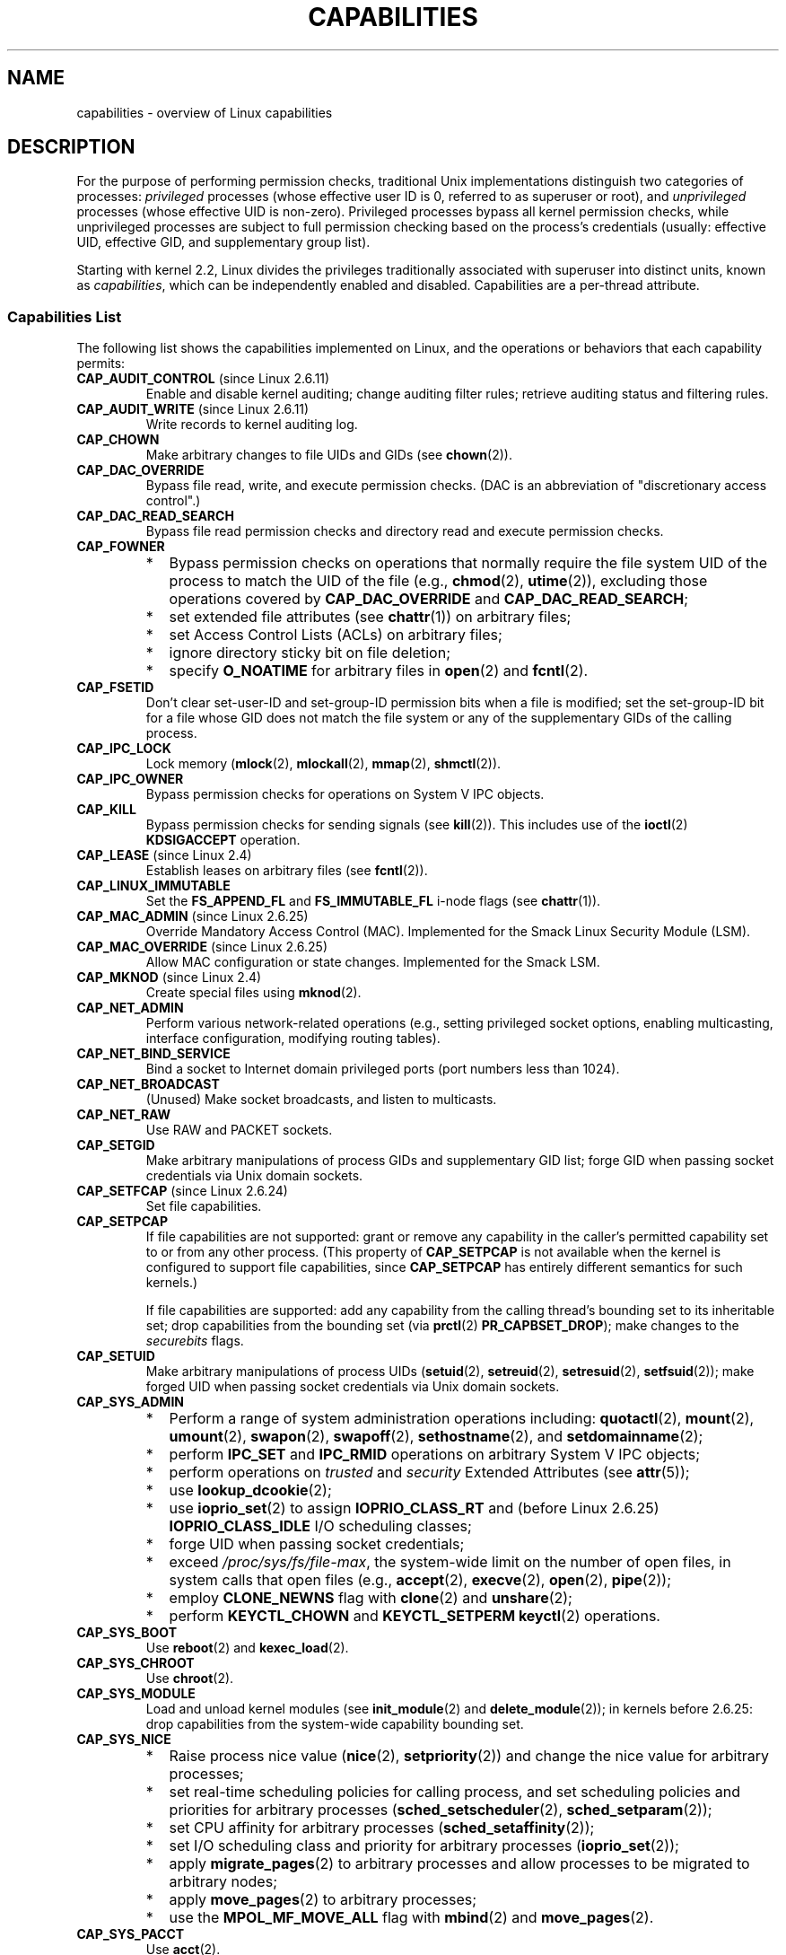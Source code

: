 .\" Copyright (c) 2002 by Michael Kerrisk <mtk.manpages@gmail.com>
.\"
.\" Permission is granted to make and distribute verbatim copies of this
.\" manual provided the copyright notice and this permission notice are
.\" preserved on all copies.
.\"
.\" Permission is granted to copy and distribute modified versions of this
.\" manual under the conditions for verbatim copying, provided that the
.\" entire resulting derived work is distributed under the terms of a
.\" permission notice identical to this one.
.\"
.\" Since the Linux kernel and libraries are constantly changing, this
.\" manual page may be incorrect or out-of-date.  The author(s) assume no
.\" responsibility for errors or omissions, or for damages resulting from
.\" the use of the information contained herein.  The author(s) may not
.\" have taken the same level of care in the production of this manual,
.\" which is licensed free of charge, as they might when working
.\" professionally.
.\"
.\" Formatted or processed versions of this manual, if unaccompanied by
.\" the source, must acknowledge the copyright and authors of this work.
.\"
.\" 6 Aug 2002 - Initial Creation
.\" Modified 2003-05-23, Michael Kerrisk, <mtk.manpages@gmail.com>
.\" Modified 2004-05-27, Michael Kerrisk, <mtk.manpages@gmail.com>
.\" 2004-12-08, mtk Added O_NOATIME for CAP_FOWNER
.\" 2005-08-16, mtk, Added CAP_AUDIT_CONTROL and CAP_AUDIT_WRITE
.\" 2008-07-15, Serge Hallyn <serue@us.bbm.com>
.\"     Document file capabilities, per-process capability
.\"     bounding set, changed semantics for CAP_SETPCAP,
.\"     and other changes in 2.6.2[45].
.\"     Add CAP_MAC_ADMIN, CAP_MAC_OVERRIDE, CAP_SETFCAP.
.\" 2008-07-15, mtk
.\"     Add text describing circumstances in which CAP_SETPCAP
.\"     (theoretically) permits a thread to change the
.\"     capability sets of another thread.
.\"     Add section describing rules for programmatically
.\"     adjusting thread capability sets.
.\"     Describe rationale for capability bounding set.
.\"     Document "securebits" flags.
.\"     Add text noting that if we set the effective flag for one file
.\"     capability, then we must also set the effective flag for all
.\"     other capabilities where the permitted or inheritable bit is set.
.\"
.TH CAPABILITIES 7 2009-08-02 "Linux" "Linux Programmer's Manual"
.SH NAME
capabilities \- overview of Linux capabilities
.SH DESCRIPTION
For the purpose of performing permission checks,
traditional Unix implementations distinguish two categories of processes:
.I privileged
processes (whose effective user ID is 0, referred to as superuser or root),
and
.I unprivileged
processes (whose effective UID is non-zero).
Privileged processes bypass all kernel permission checks,
while unprivileged processes are subject to full permission
checking based on the process's credentials
(usually: effective UID, effective GID, and supplementary group list).

Starting with kernel 2.2, Linux divides the privileges traditionally
associated with superuser into distinct units, known as
.IR capabilities ,
which can be independently enabled and disabled.
Capabilities are a per-thread attribute.
.\"
.SS Capabilities List
The following list shows the capabilities implemented on Linux,
and the operations or behaviors that each capability permits:
.TP
.BR CAP_AUDIT_CONTROL " (since Linux 2.6.11)"
Enable and disable kernel auditing; change auditing filter rules;
retrieve auditing status and filtering rules.
.TP
.BR CAP_AUDIT_WRITE " (since Linux 2.6.11)"
Write records to kernel auditing log.
.TP
.B CAP_CHOWN
Make arbitrary changes to file UIDs and GIDs (see
.BR chown (2)).
.TP
.B CAP_DAC_OVERRIDE
Bypass file read, write, and execute permission checks.
(DAC is an abbreviation of "discretionary access control".)
.TP
.B CAP_DAC_READ_SEARCH
Bypass file read permission checks and
directory read and execute permission checks.
.TP
.B CAP_FOWNER
.PD 0
.RS
.IP * 2
Bypass permission checks on operations that normally
require the file system UID of the process to match the UID of
the file (e.g.,
.BR chmod (2),
.BR utime (2)),
excluding those operations covered by
.B CAP_DAC_OVERRIDE
and
.BR CAP_DAC_READ_SEARCH ;
.IP *
set extended file attributes (see
.BR chattr (1))
on arbitrary files;
.IP *
set Access Control Lists (ACLs) on arbitrary files;
.IP *
ignore directory sticky bit on file deletion;
.IP *
specify
.B O_NOATIME
for arbitrary files in
.BR open (2)
and
.BR fcntl (2).
.RE
.PD
.TP
.B CAP_FSETID
Don't clear set-user-ID and set-group-ID permission
bits when a file is modified;
set the set-group-ID bit for a file whose GID does not match
the file system or any of the supplementary GIDs of the calling process.
.TP
.B CAP_IPC_LOCK
Lock memory
.RB ( mlock (2),
.BR mlockall (2),
.BR mmap (2),
.BR shmctl (2)).
.TP
.B CAP_IPC_OWNER
Bypass permission checks for operations on System V IPC objects.
.TP
.B CAP_KILL
Bypass permission checks for sending signals (see
.BR kill (2)).
This includes use of the
.BR ioctl (2)
.B KDSIGACCEPT
operation.
.\" FIXME CAP_KILL also has an effect for threads + setting child
.\"       termination signal to other than SIGCHLD: without this
.\"       capability, the termination signal reverts to SIGCHLD
.\"       if the child does an exec().  What is the rationale
.\"       for this?
.TP
.BR CAP_LEASE " (since Linux 2.4)"
Establish leases on arbitrary files (see
.BR fcntl (2)).
.TP
.B CAP_LINUX_IMMUTABLE
Set the
.B FS_APPEND_FL
and
.B FS_IMMUTABLE_FL
.\" These attributes are now available on ext2, ext3, Reiserfs, XFS, JFS
i-node flags (see
.BR chattr (1)).
.TP
.BR CAP_MAC_ADMIN " (since Linux 2.6.25)"
Override Mandatory Access Control (MAC).
Implemented for the Smack Linux Security Module (LSM).
.TP
.BR CAP_MAC_OVERRIDE " (since Linux 2.6.25)"
Allow MAC configuration or state changes.
Implemented for the Smack LSM.
.TP
.BR CAP_MKNOD " (since Linux 2.4)"
Create special files using
.BR mknod (2).
.TP
.B CAP_NET_ADMIN
Perform various network-related operations
(e.g., setting privileged socket options,
enabling multicasting, interface configuration,
modifying routing tables).
.TP
.B CAP_NET_BIND_SERVICE
Bind a socket to Internet domain privileged ports
(port numbers less than 1024).
.TP
.B CAP_NET_BROADCAST
(Unused)  Make socket broadcasts, and listen to multicasts.
.TP
.B CAP_NET_RAW
Use RAW and PACKET sockets.
.\" Also various IP options and setsockopt(SO_BINDTODEVICE)
.TP
.B CAP_SETGID
Make arbitrary manipulations of process GIDs and supplementary GID list;
forge GID when passing socket credentials via Unix domain sockets.
.TP
.BR CAP_SETFCAP " (since Linux 2.6.24)"
Set file capabilities.
.TP
.B CAP_SETPCAP
If file capabilities are not supported:
grant or remove any capability in the
caller's permitted capability set to or from any other process.
(This property of
.B CAP_SETPCAP
is not available when the kernel is configured to support
file capabilities, since
.B CAP_SETPCAP
has entirely different semantics for such kernels.)

If file capabilities are supported:
add any capability from the calling thread's bounding set
to its inheritable set;
drop capabilities from the bounding set (via
.BR prctl (2)
.BR PR_CAPBSET_DROP );
make changes to the
.I securebits
flags.
.TP
.B CAP_SETUID
Make arbitrary manipulations of process UIDs
.RB ( setuid (2),
.BR setreuid (2),
.BR setresuid (2),
.BR setfsuid (2));
make forged UID when passing socket credentials via Unix domain sockets.
.\" FIXME CAP_SETUID also an effect in exec(); document this.
.TP
.B CAP_SYS_ADMIN
.PD 0
.RS
.IP * 2
Perform a range of system administration operations including:
.BR quotactl (2),
.BR mount (2),
.BR umount (2),
.BR swapon (2),
.BR swapoff (2),
.BR sethostname (2),
and
.BR setdomainname (2);
.IP *
perform
.B IPC_SET
and
.B IPC_RMID
operations on arbitrary System V IPC objects;
.IP *
perform operations on
.I trusted
and
.I security
Extended Attributes (see
.BR attr (5));
.IP *
use
.BR lookup_dcookie (2);
.IP *
use
.BR ioprio_set (2)
to assign
.B IOPRIO_CLASS_RT
and (before Linux 2.6.25)
.B IOPRIO_CLASS_IDLE
I/O scheduling classes;
.IP *
forge UID when passing socket credentials;
.IP *
exceed
.IR /proc/sys/fs/file-max ,
the system-wide limit on the number of open files,
in system calls that open files (e.g.,
.BR accept (2),
.BR execve (2),
.BR open (2),
.BR pipe (2));
.IP *
employ
.B CLONE_NEWNS
flag with
.BR clone (2)
and
.BR unshare (2);
.IP *
perform
.B KEYCTL_CHOWN
and
.B KEYCTL_SETPERM
.BR keyctl (2)
operations.
.RE
.PD
.TP
.B CAP_SYS_BOOT
Use
.BR reboot (2)
and
.BR kexec_load (2).
.TP
.B CAP_SYS_CHROOT
Use
.BR chroot (2).
.TP
.B CAP_SYS_MODULE
Load and unload kernel modules
(see
.BR init_module (2)
and
.BR delete_module (2));
in kernels before 2.6.25:
drop capabilities from the system-wide capability bounding set.
.TP
.B CAP_SYS_NICE
.PD 0
.RS
.IP * 2
Raise process nice value
.RB ( nice (2),
.BR setpriority (2))
and change the nice value for arbitrary processes;
.IP *
set real-time scheduling policies for calling process,
and set scheduling policies and priorities for arbitrary processes
.RB ( sched_setscheduler (2),
.BR sched_setparam (2));
.IP *
set CPU affinity for arbitrary processes
.RB ( sched_setaffinity (2));
.IP *
set I/O scheduling class and priority for arbitrary processes
.RB ( ioprio_set (2));
.IP *
apply
.BR migrate_pages (2)
to arbitrary processes and allow processes
to be migrated to arbitrary nodes;
.\" FIXME CAP_SYS_NICE also has the following effect for
.\" migrate_pages(2):
.\"     do_migrate_pages(mm, &old, &new,
.\"         capable(CAP_SYS_NICE) ? MPOL_MF_MOVE_ALL : MPOL_MF_MOVE);
.IP *
apply
.BR move_pages (2)
to arbitrary processes;
.IP *
use the
.B MPOL_MF_MOVE_ALL
flag with
.BR mbind (2)
and
.BR move_pages (2).
.RE
.PD
.TP
.B CAP_SYS_PACCT
Use
.BR acct (2).
.TP
.B CAP_SYS_PTRACE
Trace arbitrary processes using
.BR ptrace (2)
.TP
.B CAP_SYS_RAWIO
Perform I/O port operations
.RB ( iopl (2)
and
.BR ioperm (2));
access
.IR /proc/kcore .
.TP
.B CAP_SYS_RESOURCE
.PD 0
.RS
.IP * 2
Use reserved space on ext2 file systems;
.IP *
make
.BR ioctl (2)
calls controlling ext3 journaling;
.IP *
override disk quota limits;
.IP *
increase resource limits (see
.BR setrlimit (2));
.IP *
override
.B RLIMIT_NPROC
resource limit;
.IP *
raise
.I msg_qbytes
limit for a System V message queue above the limit in
.I /proc/sys/kernel/msgmnb
(see
.BR msgop (2)
and
.BR msgctl (2)).
.RE
.PD
.TP
.B CAP_SYS_TIME
Set system clock
.RB ( settimeofday (2),
.BR stime (2),
.BR adjtimex (2));
set real-time (hardware) clock.
.TP
.B CAP_SYS_TTY_CONFIG
Use
.BR vhangup (2).
.\"
.SS Past and Current Implementation
A full implementation of capabilities requires that:
.IP 1. 3
For all privileged operations,
the kernel must check whether the thread has the required
capability in its effective set.
.IP 2.
The kernel must provide
system calls allowing a thread's capability sets to
be changed and retrieved.
.IP 3.
The file system must support attaching capabilities to an executable file,
so that a process gains those capabilities when the file is executed.
.PP
Before kernel 2.6.24, only the first two of these requirements are met;
since kernel 2.6.24, all three requirements are met.
.\"
.SS Thread Capability Sets
Each thread has three capability sets containing zero or more
of the above capabilities:
.TP
.IR Permitted :
This is a limiting superset for the effective
capabilities that the thread may assume.
It is also a limiting superset for the capabilities that
may be added to the inheritable set by a thread that does not have the
.B CAP_SETPCAP
capability in its effective set.

If a thread drops a capability from its permitted set,
it can never re-acquire that capability (unless it
.BR execve (2)s
either a set-user-ID-root program, or
a program whose associated file capabilities grant that capability).
.TP
.IR Inheritable :
This is a set of capabilities preserved across an
.BR execve (2).
It provides a mechanism for a process to assign capabilities
to the permitted set of the new program during an
.BR execve (2).
.TP
.IR Effective :
This is the set of capabilities used by the kernel to
perform permission checks for the thread.
.PP
A child created via
.BR fork (2)
inherits copies of its parent's capability sets.
See below for a discussion of the treatment of capabilities during
.BR execve (2).
.PP
Using
.BR capset (2),
a thread may manipulate its own capability sets (see below).
.\"
.SS File Capabilities
Since kernel 2.6.24, the kernel supports
associating capability sets with an executable file using
.BR setcap (8).
The file capability sets are stored in an extended attribute (see
.BR setxattr (2))
named
.IR "security.capability" .
Writing to this extended attribute requires the
.BR CAP_SETFCAP
capability.
The file capability sets,
in conjunction with the capability sets of the thread,
determine the capabilities of a thread after an
.BR execve (2).

The three file capability sets are:
.TP
.IR Permitted " (formerly known as " forced ):
These capabilities are automatically permitted to the thread,
regardless of the thread's inheritable capabilities.
.TP
.IR Inheritable " (formerly known as " allowed ):
This set is ANDed with the thread's inheritable set to determine which
inheritable capabilities are enabled in the permitted set of
the thread after the
.BR execve (2).
.TP
.IR Effective :
This is not a set, but rather just a single bit.
If this bit is set, then during an
.BR execve (2)
all of the new permitted capabilities for the thread are
also raised in the effective set.
If this bit is not set, then after an
.BR execve (2),
none of the new permitted capabilities is in the new effective set.

Enabling the file effective capability bit implies
that any file permitted or inheritable capability that causes a
thread to acquire the corresponding permitted capability during an
.BR execve (2)
(see the transformation rules described below) will also acquire that
capability in its effective set.
Therefore, when assigning capabilities to a file
.RB ( setcap (8),
.BR cap_set_file (3),
.BR cap_set_fd (3)),
if we specify the effective flag as being enabled for any capability,
then the effective flag must also be specified as enabled
for all other capabilities for which the corresponding permitted or
inheritable flags is enabled.
.\"
.SS Transformation of Capabilities During execve()
.PP
During an
.BR execve (2),
the kernel calculates the new capabilities of
the process using the following algorithm:
.in +4n
.nf

P'(permitted) = (P(inheritable) & F(inheritable)) |
                (F(permitted) & cap_bset)

P'(effective) = F(effective) ? P'(permitted) : 0

P'(inheritable) = P(inheritable)    [i.e., unchanged]

.fi
.in
where:
.RS 4
.IP P 10
denotes the value of a thread capability set before the
.BR execve (2)
.IP P'
denotes the value of a capability set after the
.BR execve (2)
.IP F
denotes a file capability set
.IP cap_bset
is the value of the capability bounding set (described below).
.RE
.\"
.SS Capabilities and execution of programs by root
In order to provide an all-powerful
.I root
using capability sets, during an
.BR execve (2):
.IP 1. 3
If a set-user-ID-root program is being executed,
or the real user ID of the process is 0 (root)
then the file inheritable and permitted sets are defined to be all ones
(i.e., all capabilities enabled).
.IP 2.
If a set-user-ID-root program is being executed,
then the file effective bit is defined to be one (enabled).
.PP
The upshot of the above rules,
combined with the capabilities transformations described above,
is that when a process
.BR execve (2)s
a set-user-ID-root program, or when a process with an effective UID of 0
.BR execve (2)s
a program,
it gains all capabilities in its permitted and effective capability sets,
except those masked out by the capability bounding set.
.\" If a process with real UID 0, and non-zero effective UID does an
.\" exec(), then it gets all capabilities in its
.\" permitted set, and no effective capabilities
This provides semantics that are the same as those provided by
traditional Unix systems.
.SS Capability bounding set
The capability bounding set is a security mechanism that can be used
to limit the capabilities that can be gained during an
.BR execve (2).
The bounding set is used in the following ways:
.IP * 2
During an
.BR execve (2),
the capability bounding set is ANDed with the file permitted
capability set, and the result of this operation is assigned to the
thread's permitted capability set.
The capability bounding set thus places a limit on the permitted
capabilities that may be granted by an executable file.
.IP *
(Since Linux 2.6.25)
The capability bounding set acts as a limiting superset for
the capabilities that a thread can add to its inheritable set using
.BR capset (2).
This means that if the capability is not in the bounding set,
then a thread can't add one of its permitted capabilities to its
inheritable set and thereby have that capability preserved in its
permitted set when it
.BR execve (2)s
a file that has the capability in its inheritable set.
.PP
Note that the bounding set masks the file permitted capabilities,
but not the inherited capabilities.
If a thread maintains a capability in its inherited set
that is not in its bounding set,
then it can still gain that capability in its permitted set
by executing a file that has the capability in its inherited set.
.PP
Depending on the kernel version, the capability bounding set is either
a system-wide attribute, or a per-process attribute.
.PP
.B "Capability bounding set prior to Linux 2.6.25"
.PP
In kernels before 2.6.25, the capability bounding set is a system-wide
attribute that affects all threads on the system.
The bounding set is accessible via the file
.IR /proc/sys/kernel/cap-bound .
(Confusingly, this bit mask parameter is expressed as a
signed decimal number in
.IR /proc/sys/kernel/cap-bound .)

Only the
.B init
process may set capabilities in the capability bounding set;
other than that, the superuser (more precisely: programs with the
.B CAP_SYS_MODULE
capability) may only clear capabilities from this set.

On a standard system the capability bounding set always masks out the
.B CAP_SETPCAP
capability.
To remove this restriction (dangerous!), modify the definition of
.B CAP_INIT_EFF_SET
in
.I include/linux/capability.h
and rebuild the kernel.

The system-wide capability bounding set feature was added
to Linux starting with kernel version 2.2.11.
.\"
.PP
.B "Capability bounding set from Linux 2.6.25 onwards"
.PP
From Linux 2.6.25, the
.I "capability bounding set"
is a per-thread attribute.
(There is no longer a system-wide capability bounding set.)

The bounding set is inherited at
.BR fork (2)
from the thread's parent, and is preserved across an
.BR execve (2).

A thread may remove capabilities from its capability bounding set using the
.BR prctl (2)
.B PR_CAPBSET_DROP
operation, provided it has the
.B CAP_SETPCAP
capability.
Once a capability has been dropped from the bounding set,
it cannot be restored to that set.
A thread can determine if a capability is in its bounding set using the
.BR prctl (2)
.B PR_CAPBSET_READ
operation.

Removing capabilities from the bounding set is only supported if file
capabilities are compiled into the kernel
(CONFIG_SECURITY_FILE_CAPABILITIES).
In that case, the
.B init
process (the ancestor of all processes) begins with a full bounding set.
If file capabilities are not compiled into the kernel, then
.B init
begins with a full bounding set minus
.BR CAP_SETPCAP ,
because this capability has a different meaning when there are
no file capabilities.

Removing a capability from the bounding set does not remove it
from the thread's inherited set.
However it does prevent the capability from being added
back into the thread's inherited set in the future.
.\"
.\"
.SS Effect of User ID Changes on Capabilities
To preserve the traditional semantics for transitions between
0 and non-zero user IDs,
the kernel makes the following changes to a thread's capability
sets on changes to the thread's real, effective, saved set,
and file system user IDs (using
.BR setuid (2),
.BR setresuid (2),
or similar):
.IP 1. 3
If one or more of the real, effective or saved set user IDs
was previously 0, and as a result of the UID changes all of these IDs
have a non-zero value,
then all capabilities are cleared from the permitted and effective
capability sets.
.IP 2.
If the effective user ID is changed from 0 to non-zero,
then all capabilities are cleared from the effective set.
.IP 3.
If the effective user ID is changed from non-zero to 0,
then the permitted set is copied to the effective set.
.IP 4.
If the file system user ID is changed from 0 to non-zero (see
.BR setfsuid (2))
then the following capabilities are cleared from the effective set:
.BR CAP_CHOWN ,
.BR CAP_DAC_OVERRIDE ,
.BR CAP_DAC_READ_SEARCH ,
.BR CAP_FOWNER ,
.BR CAP_FSETID ,
.B CAP_LINUX_IMMUTABLE
(since Linux 2.2.30),
.BR CAP_MAC_OVERRIDE ,
and
.B CAP_MKNOD
(since Linux 2.2.29).
If the file system UID is changed from non-zero to 0,
then any of these capabilities that are enabled in the permitted set
are enabled in the effective set.
.PP
If a thread that has a 0 value for one or more of its user IDs wants
to prevent its permitted capability set being cleared when it resets
all of its user IDs to non-zero values, it can do so using the
.BR prctl (2)
.B PR_SET_KEEPCAPS
operation.
.\"
.SS Programmatically adjusting capability sets
A thread can retrieve and change its capability sets using the
.BR capget (2)
and
.BR capset (2)
system calls.
However, the use of
.BR cap_get_proc (3)
and
.BR cap_set_proc (3),
both provided in the
.I libcap
package,
is preferred for this purpose.
The following rules govern changes to the thread capability sets:
.IP 1. 3
If the caller does not have the
.B CAP_SETPCAP
capability,
the new inheritable set must be a subset of the combination
of the existing inheritable and permitted sets.
.IP 2.
(Since kernel 2.6.25)
The new inheritable set must be a subset of the combination of the
existing inheritable set and the capability bounding set.
.IP 3.
The new permitted set must be a subset of the existing permitted set
(i.e., it is not possible to acquire permitted capabilities
that the thread does not currently have).
.IP 4.
The new effective set must be a subset of the new permitted set.
.SS The """securebits"" flags: establishing a capabilities-only environment
.\" For some background:
.\"       see http://lwn.net/Articles/280279/ and
.\"       http://article.gmane.org/gmane.linux.kernel.lsm/5476/
Starting with kernel 2.6.26,
and with a kernel in which file capabilities are enabled,
Linux implements a set of per-thread
.I securebits
flags that can be used to disable special handling of capabilities for UID 0
.RI ( root ).
These flags are as follows:
.TP
.B SECURE_KEEP_CAPS
Setting this flag allows a thread that has one or more 0 UIDs to retain
its capabilities when it switches all of its UIDs to a non-zero value.
If this flag is not set,
then such a UID switch causes the thread to lose all capabilities.
This flag is always cleared on an
.BR execve (2).
(This flag provides the same functionality as the older
.BR prctl (2)
.B PR_SET_KEEPCAPS
operation.)
.TP
.B SECURE_NO_SETUID_FIXUP
Setting this flag stops the kernel from adjusting  capability sets when
the threads's effective and file system UIDs are switched between
zero and non-zero values.
(See the subsection
.IR "Effect of User ID Changes on Capabilities" .)
.TP
.B SECURE_NOROOT
If this bit is set, then the kernel does not grant capabilities
when a set-user-ID-root program is executed, or when a process with
an effective or real UID of 0 calls
.BR execve (2).
(See the subsection
.IR "Capabilities and execution of programs by root" .)
.PP
Each of the above "base" flags has a companion "locked" flag.
Setting any of the "locked" flags is irreversible,
and has the effect of preventing further changes to the
corresponding "base" flag.
The locked flags are:
.BR SECURE_KEEP_CAPS_LOCKED ,
.BR SECURE_NO_SETUID_FIXUP_LOCKED ,
and
.BR SECURE_NOROOT_LOCKED .
.PP
The
.I securebits
flags can be modified and retrieved using the
.BR prctl (2)
.B PR_SET_SECUREBITS
and
.B PR_GET_SECUREBITS
operations.
The
.B CAP_SETPCAP
capability is required to modify the flags.

The
.I securebits
flags are inherited by child processes.
During an
.BR execve (2),
all of the flags are preserved, except
.B SECURE_KEEP_CAPS
which is always cleared.

An application can use the following call to lock itself,
and all of its descendants,
into an environment where the only way of gaining capabilities
is by executing a program with associated file capabilities:
.in +4n
.nf

prctl(PR_SET_SECUREBITS,
        1 << SECURE_KEEP_CAPS_LOCKED |
        1 << SECURE_NO_SETUID_FIXUP |
        1 << SECURE_NO_SETUID_FIXUP_LOCKED |
        1 << SECURE_NOROOT |
        1 << SECURE_NOROOT_LOCKED);
.fi
.in
.SH "CONFORMING TO"
.PP
No standards govern capabilities, but the Linux capability implementation
is based on the withdrawn POSIX.1e draft standard; see
.IR http://wt.xpilot.org/publications/posix.1e/ .
.SH NOTES
Since kernel 2.5.27, capabilities are an optional kernel component,
and can be enabled/disabled via the CONFIG_SECURITY_CAPABILITIES
kernel configuration option.

The
.I /proc/PID/task/TID/status
file can be used to view the capability sets of a thread.
The
.I /proc/PID/status
file shows the capability sets of a process's main thread.

The
.I libcap
package provides a suite of routines for setting and
getting capabilities that is more comfortable and less likely
to change than the interface provided by
.BR capset (2)
and
.BR capget (2).
This package also provides the
.BR setcap (8)
and
.BR getcap (8)
programs.
It can be found at
.br
.IR http://www.kernel.org/pub/linux/libs/security/linux-privs .

Before kernel 2.6.24, and since kernel 2.6.24 if
file capabilities are not enabled, a thread with the
.B CAP_SETPCAP
capability can manipulate the capabilities of threads other than itself.
However, this is only theoretically possible,
since no thread ever has
.BR CAP_SETPCAP
in either of these cases:
.IP * 2
In the pre-2.6.25 implementation the system-wide capability bounding set,
.IR /proc/sys/kernel/cap-bound ,
always masks out this capability, and this can not be changed
without modifying the kernel source and rebuilding.
.IP *
If file capabilities are disabled in the current implementation, then
.B init
starts out with this capability removed from its per-process bounding
set, and that bounding set is inherited by all other processes
created on the system.
.SH "SEE ALSO"
.BR capget (2),
.BR prctl (2),
.BR setfsuid (2),
.BR cap_clear (3),
.BR cap_copy_ext (3),
.BR cap_from_text (3),
.BR cap_get_file (3),
.BR cap_get_proc (3),
.BR cap_init (3),
.BR capgetp (3),
.BR capsetp (3),
.BR credentials (7),
.BR pthreads (7),
.BR getcap (8),
.BR setcap (8)
.PP
.I include/linux/capability.h
in the kernel source
